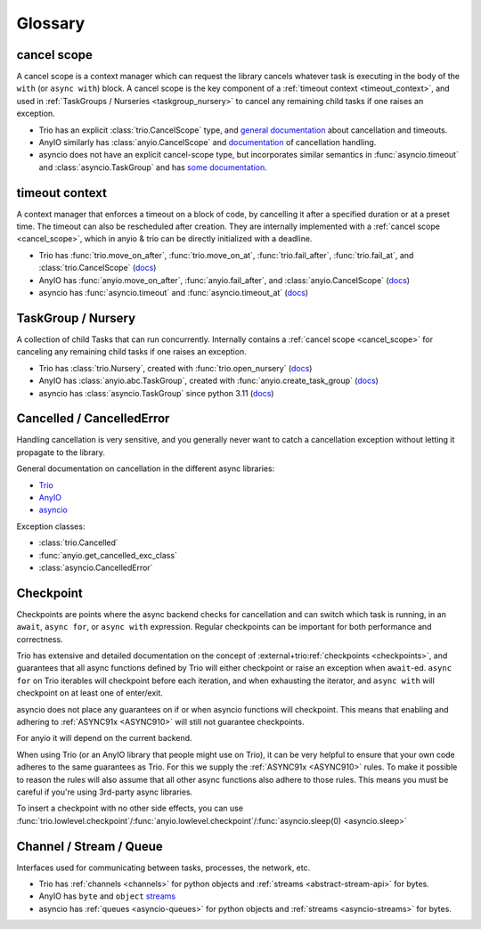 ********
Glossary
********

.. _cancel_scope:

cancel scope
------------
A cancel scope is a context manager which can request the library cancels
whatever task is executing in the body of the ``with`` (or ``async with``)
block.  A cancel scope is the key component of a :ref:`timeout context <timeout_context>`,
and used in :ref:`TaskGroups / Nurseries <taskgroup_nursery>` to cancel any remaining child tasks if one raises an
exception.

* Trio has an explicit :class:`trio.CancelScope` type, and `general documentation
  <https://trio.readthedocs.io/en/stable/reference-core.html#cancellation-and-timeouts>`__
  about cancellation and timeouts.

* AnyIO similarly has :class:`anyio.CancelScope` and `documentation
  <https://anyio.readthedocs.io/en/stable/cancellation.html>`__ of cancellation handling.

* asyncio does not have an explicit cancel-scope type, but incorporates similar semantics
  in :func:`asyncio.timeout` and :class:`asyncio.TaskGroup` and has `some documentation
  <https://docs.python.org/3/library/asyncio-task.html#task-cancellation>`__.


.. _timeout_context:

timeout context
---------------
A context manager that enforces a timeout on a block of code, by cancelling it
after a specified duration or at a preset time.  The timeout can also be
rescheduled after creation. They are internally implemented with a :ref:`cancel scope <cancel_scope>`,
which in anyio & trio can be directly initialized with a deadline.

* Trio has :func:`trio.move_on_after`, :func:`trio.move_on_at`,
  :func:`trio.fail_after`, :func:`trio.fail_at`, and :class:`trio.CancelScope`
  (`docs <https://trio.readthedocs.io/en/stable/reference-core.html#cancellation-and-timeouts>`__)

* AnyIO has :func:`anyio.move_on_after`, :func:`anyio.fail_after`, and :class:`anyio.CancelScope`
  (`docs <https://anyio.readthedocs.io/en/stable/cancellation.html>`__)

* asyncio has :func:`asyncio.timeout` and :func:`asyncio.timeout_at`
  (`docs <https://docs.python.org/3/library/asyncio-task.html#timeouts>`__)


.. _taskgroup_nursery:

TaskGroup / Nursery
-------------------

A collection of child Tasks that can run concurrently. Internally contains a
:ref:`cancel scope <cancel_scope>` for canceling any remaining child tasks if
one raises an exception.

* Trio has :class:`trio.Nursery`, created with :func:`trio.open_nursery`
  (`docs <https://trio.readthedocs.io/en/stable/reference-core.html#tasks-let-you-do-multiple-things-at-once>`__)

* AnyIO has  :class:`anyio.abc.TaskGroup`, created with :func:`anyio.create_task_group`
  (`docs <https://anyio.readthedocs.io/en/stable/tasks.html>`__)

* asyncio has :class:`asyncio.TaskGroup` since python 3.11
  (`docs <https://docs.python.org/3/library/asyncio-task.html#asyncio.TaskGroup>`__)


.. _cancellation:
.. _cancelled:

Cancelled / CancelledError
--------------------------

Handling cancellation is very sensitive, and you generally never want to catch a
cancellation exception without letting it propagate to the library.

General documentation on cancellation in the different async libraries:

* `Trio <https://trio.readthedocs.io/en/stable/reference-core.html#cancellation-and-timeouts>`__
* `AnyIO <https://anyio.readthedocs.io/en/stable/cancellation.html>`__
* `asyncio <https://docs.python.org/3/library/asyncio-task.html#task-cancellation>`__

Exception classes:

* :class:`trio.Cancelled`
* :func:`anyio.get_cancelled_exc_class`
* :class:`asyncio.CancelledError`

.. _checkpoint:

Checkpoint
----------
Checkpoints are points where the async backend checks for cancellation and
can switch which task is running, in an ``await``, ``async for``, or ``async with``
expression.  Regular checkpoints can be important for both performance and correctness.

Trio has extensive and detailed documentation on the concept of
:external+trio:ref:`checkpoints <checkpoints>`, and guarantees that all async
functions defined by Trio will either checkpoint or raise an exception when
``await``-ed. ``async for`` on Trio iterables will checkpoint before each
iteration, and when exhausting the iterator, and ``async with`` will checkpoint
on at least one of enter/exit.

asyncio does not place any guarantees on if or when asyncio functions will
checkpoint. This means that enabling and adhering to :ref:`ASYNC91x <ASYNC910>`
will still not guarantee checkpoints.

For anyio it will depend on the current backend.

When using Trio (or an AnyIO library that people might use on Trio), it can be
very helpful to ensure that your own code adheres to the same guarantees as
Trio. For this we supply the :ref:`ASYNC91x <ASYNC910>` rules. To make it
possible to reason the rules will also assume that all other async functions
also adhere to those rules. This means you must be careful if you're using
3rd-party async libraries.

To insert a checkpoint with no other side effects, you can use
:func:`trio.lowlevel.checkpoint`/:func:`anyio.lowlevel.checkpoint`/:func:`asyncio.sleep(0)
<asyncio.sleep>`

.. _channel_stream_queue:

Channel / Stream / Queue
------------------------
Interfaces used for communicating between tasks, processes, the network, etc.

.. anyio streams is a :doc: and not a :label:, so we can't link with intersphinx :(

.. _anyio_streams: https://anyio.readthedocs.io/en/stable/streams.html#streams

* Trio has :ref:`channels <channels>` for python objects and :ref:`streams <abstract-stream-api>` for bytes.
* AnyIO has ``byte`` and ``object`` `streams <anyio_streams>`_
* asyncio has :ref:`queues <asyncio-queues>` for python objects and :ref:`streams <asyncio-streams>` for bytes.
